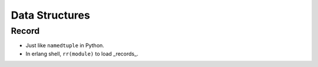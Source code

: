 Data Structures
===============================================================================

Record
----------------------------------------------------------------------

* Just like ``namedtuple`` in Python.

* In erlang shell, ``rr(module)`` to load _records_.
